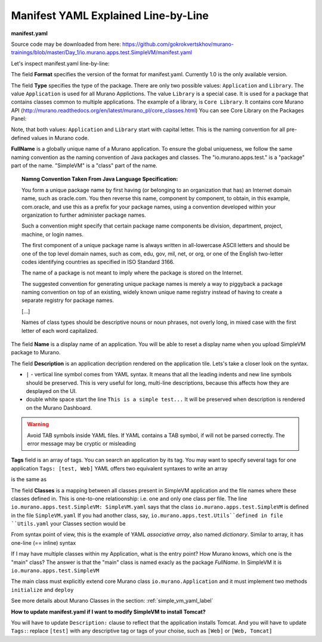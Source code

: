 .. _manifest_yaml_explained_label:

Manifest YAML Explained Line-by-Line
************************************

.. #todo:: Move css that fixes text width into css stylesheet


.. raw:: html

    <style> p {max-width:700px; width:100%; font-size:16px; color:rgb(0,50,100); text-align:left;}  
            strong {font-size:16px;}
            li {font-size:16px;}
            div {max-width:700px; width:100%;}
            h1 {font-size:26px; color: black; padding-top: 125px; padding-bottom: 125px;}
            h2 {font-size:24px; color: black; padding-top: 125px; padding-bottom: 125px;}
            h3 {font-size:22px; color: black; padding-top: 125px; padding-bottom: 125px;}
            pre.sample {background-color:#F0F0F0;}
                
    </style>

**manifest.yaml**

.. code-block:: yaml
   :linenos:
   :lineno-start: 1   

   Format: 1.0
   Type: Application
   FullName: io.murano.apps.test.SimpleVM
   Name: Test SimpleVM
   Description: |  
    This is a simple test app with a single VM.
   Author: 'Mirantis, Inc'
   Tags: [test]
   Classes:
    io.murano.apps.test.SimpleVM: SimpleVM.yaml

Source code may be downloaded from here: 
https://github.com/gokrokvertskhov/murano-trainings/blob/master/Day_1/io.murano.apps.test.SimpleVM/manifest.yaml

Let's inspect manifest.yaml line-by-line:

.. code-block:: yaml
   :linenos:
   :lineno-start: 1   

   Format: 1.0

The field **Format** specifies the version of the format for manifest.yaml. Currently 1.0 is the only available version.


.. code-block:: yaml
   :linenos:
   :lineno-start: 2   


   Type: Application
   
The field **Type** specifies the type of the package. There are only two possible values: ``Application`` and ``Library``.
The value ``Application`` is used for all Murano Applictions. The value ``Library`` is a special case. 
It is used for a package that contains classes common to multiple applications.
The example of a library, is ``Core Library``. It contains core Murano API (http://murano.readthedocs.org/en/latest/murano_pl/core_classes.html) 
You can see Core Library on the Packages Panel:

.. image:: images/packages.png

Note, that both values: ``Application`` and ``Library`` start with capital letter. This is the naming convention for all pre-defined values in Murano code.

.. code-block:: yaml
   :linenos:
   :lineno-start: 3   

 
   FullName: io.murano.apps.test.SimpleVM
   
**FullName** is a globally unique name of a Murano application. 
To ensure the global uniqueness, we follow the same naming convention as the naming convention of Java packages and classes.
The "io.murano.apps.test." is a "package" part of the name.
"SimpleVM" is a "class" part of the name.


.. topic:: Namng Convention Taken From Java Language Specification: 
  
  You form a unique package name by first having (or belonging to an organization that has) an Internet domain name, such as oracle.com.
  You then reverse this name, component by component, to obtain, in this example, com.oracle, and use this as a prefix for your package names, 
  using a convention developed within your organization to further administer package names.
   
  Such a convention might specify that certain package name components be division, department, project, machine, or login names. 
  
  The first component of a unique package name is always written in all-lowercase ASCII letters and should be one of the top level domain names, 
  such as com, edu, gov, mil, net, or org, or one of the English two-letter codes identifying countries as specified in ISO Standard 3166. 
  
  The name of a package is not meant to imply where the package is stored on the Internet. 
  
  The suggested convention for generating unique package names is merely a way to piggyback a package naming convention on top of an existing, 
  widely known unique name registry instead of having to create a separate registry for package names. 
  
  [...] 
  
  Names of class types should be descriptive nouns or noun phrases, not overly long, in mixed case with the first letter of each word capitalized.


.. code-block:: yaml
   :linenos:
   :lineno-start: 4   


   Name: Test SimpleVM
   
The field **Name** is a display name of an application. You will be able to reset a display name when you upload SimpleVM package to Murano.


.. code-block:: yaml
   :linenos:
   :lineno-start: 5   


   Description: |  
    This is a simple test app with a single VM.
   Author: 'Mirantis, Inc'

The field **Description** is an application decription rendered on the application tile. Lets's take a closer look on the syntax.

* ``|`` - vertical line symbol comes from YAML syntax. It means that all the leading indents and new line symbols should be preserved. This is very useful for long, multi-line descriptions, because this affects how they are desplayed on the UI.
* double white space start the line ``This is a simple test...``  It will be preserved when description is rendered on the Murano Dashboard.

.. warning:: Avoid TAB symbols inside YAML files. If YAML contains a TAB symbol, if will not be parsed correctly. The error message may be cryptic or misleading

.. code-block:: yaml
   :linenos:
   :lineno-start: 8   

   Tags: [test] 
   
**Tags** field  is an array of tags. You can search an application by its tag.
You may want to specify several tags for one application ``Tags: [test, Web]``
YAML offers two equivalent syntaxes to write an array

.. raw:: html

   <table>
   <tr>
   <td>
   <pre class="sample">
   Tags: [test, Web]
   </pre>
   </td>
   </tr>
   </table>

is the same as

.. raw:: html

   <table>
   <tr>
   <td>
   <pre class="sample">

   Tags:
     - test
     - Web

   </pre>
   </td>
   </tr>
   </table>
     

.. code-block:: yaml
   :linenos:
   :lineno-start: 9

   Classes:
    io.murano.apps.test.SimpleVM: SimpleVM.yaml
    
The field **Classes** is a mapping between all classes present in SimpleVM application and the file names
where these classes defined in. This is one-to-one relatioonship: i.e. one and only one class per file.
The line ``io.murano.apps.test.SimpleVM: SimpleVM.yaml`` says that the class ``io.murano.apps.test.SimpleVM`` 
is defined in the file ``SimpleVM.yaml``
If you had another class, say, ``io.murano.apps.test.Utils``defined in file ``Utils.yaml``
your Classes section would be

.. raw:: html

   <table>
   <tr>
   <td>
   <pre class="sample">

   Classes:
    io.murano.apps.test.SimpleVM: SimpleVM.yaml
    io.murano.apps.test.Utils: Utils.yaml
   </pre>
   </td>
   </tr>
   </table>
    
From syntax point of view, this is the example of YAML *associative array*, also named *dictionary*. 
Similar to array, it has one-line (== inline) syntax

.. raw:: html

   <table>
   <tr>
   <td>
   <pre class="sample">

   Classes: {io.murano.apps.test.SimpleVM: SimpleVM.yaml, io.murano.apps.test.Utils: Utils.yaml}

   </pre>
   </td>
   </tr>
   </table>    
        

If I may have multiple classes within my Application, what is the entry point?
How Murano knows, which one is the "main" class?
The answer is that the "main" class is named exacly as the package *FullName*. In SimpleVM it is ``io.murano.apps.test.SimpleVM``

The main class must explicitly extend core Murano class ``io.murano.Application``
and it must implement two methods ``initialize`` and ``deploy`` 


See more details about Murano Classes in the section:  :ref:`simple_vm_yaml_label` 


**How to update manifest.yaml if I want to modify SimpleVM to install Tomcat?**

You will have to update ``Description:`` clause to reflect that the application installs Tomcat.
And you will have to update ``Tags:``: replace ``[test]`` with any descriptive tag or tags of your choise, such as  ``[Web]`` or ``[Web, Tomcat]``
   